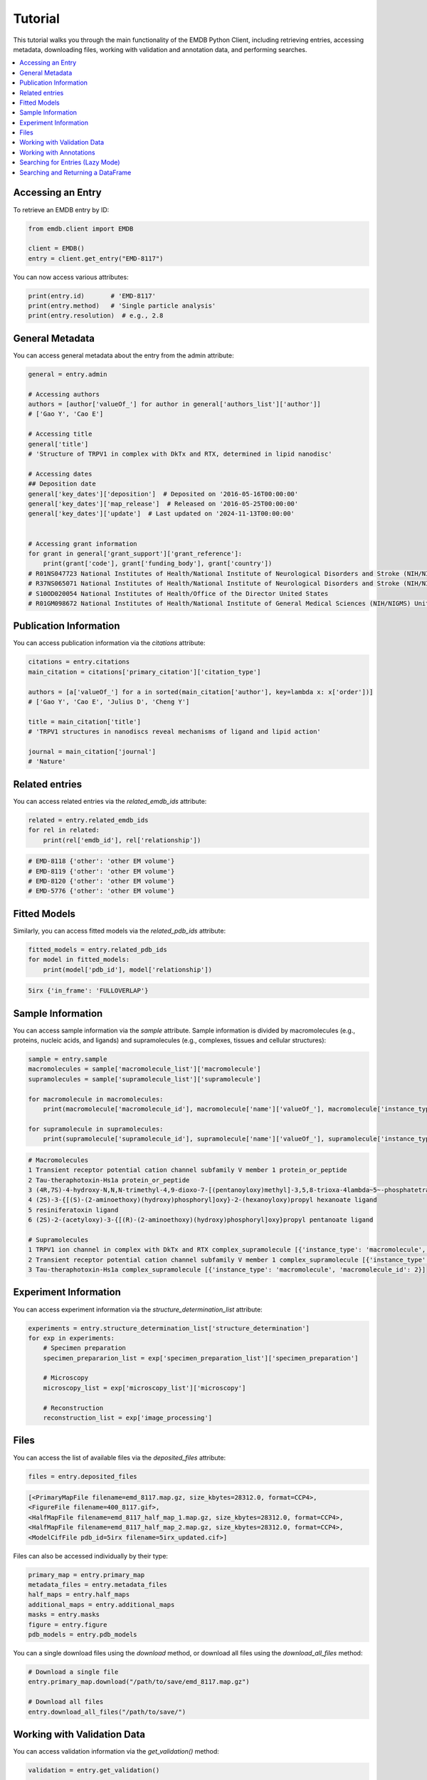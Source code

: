 Tutorial
========

This tutorial walks you through the main functionality of the EMDB Python Client, including retrieving entries, accessing metadata, downloading files, working with validation and annotation data, and performing searches.

.. contents::
   :local:
   :depth: 2

Accessing an Entry
------------------

To retrieve an EMDB entry by ID:

.. code-block:: python

    from emdb.client import EMDB

    client = EMDB()
    entry = client.get_entry("EMD-8117")

You can now access various attributes:

.. code-block:: python

    print(entry.id)       # 'EMD-8117'
    print(entry.method)   # 'Single particle analysis'
    print(entry.resolution)  # e.g., 2.8


General Metadata
----------------
You can access general metadata about the entry from the admin attribute:

.. code-block:: python

    general = entry.admin

    # Accessing authors
    authors = [author['valueOf_'] for author in general['authors_list']['author']]
    # ['Gao Y', 'Cao E']

    # Accessing title
    general['title']
    # 'Structure of TRPV1 in complex with DkTx and RTX, determined in lipid nanodisc'

    # Accessing dates
    ## Deposition date
    general['key_dates']['deposition']  # Deposited on '2016-05-16T00:00:00'
    general['key_dates']['map_release']  # Released on '2016-05-25T00:00:00'
    general['key_dates']['update']  # Last updated on '2024-11-13T00:00:00'


    # Accessing grant information
    for grant in general['grant_support']['grant_reference']:
        print(grant['code'], grant['funding_body'], grant['country'])
    # R01NS047723 National Institutes of Health/National Institute of Neurological Disorders and Stroke (NIH/NINDS) United States
    # R37NS065071 National Institutes of Health/National Institute of Neurological Disorders and Stroke (NIH/NINDS) United States
    # S10OD020054 National Institutes of Health/Office of the Director United States
    # R01GM098672 National Institutes of Health/National Institute of General Medical Sciences (NIH/NIGMS) United States

Publication Information
-----------------------
You can access publication information via the `citations` attribute:

.. code-block:: python

    citations = entry.citations
    main_citation = citations['primary_citation']['citation_type']

    authors = [a['valueOf_'] for a in sorted(main_citation['author'], key=lambda x: x['order'])]
    # ['Gao Y', 'Cao E', 'Julius D', 'Cheng Y']

    title = main_citation['title']
    # 'TRPV1 structures in nanodiscs reveal mechanisms of ligand and lipid action'

    journal = main_citation['journal']
    # 'Nature'


Related entries
---------------

You can access related entries via the `related_emdb_ids` attribute:

.. code-block:: python

    related = entry.related_emdb_ids
    for rel in related:
        print(rel['emdb_id'], rel['relationship'])


.. code-block:: text

    # EMD-8118 {'other': 'other EM volume'}
    # EMD-8119 {'other': 'other EM volume'}
    # EMD-8120 {'other': 'other EM volume'}
    # EMD-5776 {'other': 'other EM volume'}

Fitted Models
-------------
Similarly, you can access fitted models via the `related_pdb_ids` attribute:

.. code-block:: python

    fitted_models = entry.related_pdb_ids
    for model in fitted_models:
        print(model['pdb_id'], model['relationship'])


.. code-block:: text

    5irx {'in_frame': 'FULLOVERLAP'}

Sample Information
------------------

You can access sample information via the `sample` attribute. Sample information is divided by macromolecules (e.g., proteins, nucleic acids, and ligands) and supramolecules (e.g., complexes, tissues and cellular structures):

.. code-block:: python

    sample = entry.sample
    macromolecules = sample['macromolecule_list']['macromolecule']
    supramolecules = sample['supramolecule_list']['supramolecule']

    for macromolecule in macromolecules:
        print(macromolecule['macromolecule_id'], macromolecule['name']['valueOf_'], macromolecule['instance_type'])

    for supramolecule in supramolecules:
        print(supramolecule['supramolecule_id'], supramolecule['name']['valueOf_'], supramolecule['instance_type'], supramolecule['macromolecule_list']['macromolecule'])



.. code-block:: text

    # Macromolecules
    1 Transient receptor potential cation channel subfamily V member 1 protein_or_peptide
    2 Tau-theraphotoxin-Hs1a protein_or_peptide
    3 (4R,7S)-4-hydroxy-N,N,N-trimethyl-4,9-dioxo-7-[(pentanoyloxy)methyl]-3,5,8-trioxa-4lambda~5~-phosphatetradecan-1-aminium ligand
    4 (2S)-3-{[(S)-(2-aminoethoxy)(hydroxy)phosphoryl]oxy}-2-(hexanoyloxy)propyl hexanoate ligand
    5 resiniferatoxin ligand
    6 (2S)-2-(acetyloxy)-3-{[(R)-(2-aminoethoxy)(hydroxy)phosphoryl]oxy}propyl pentanoate ligand

    # Supramolecules
    1 TRPV1 ion channel in complex with DkTx and RTX complex_supramolecule [{'instance_type': 'macromolecule', 'macromolecule_id': 1}, {'instance_type': 'macromolecule', 'macromolecule_id': 2}]
    2 Transient receptor potential cation channel subfamily V member 1 complex_supramolecule [{'instance_type': 'macromolecule', 'macromolecule_id': 1}]
    3 Tau-theraphotoxin-Hs1a complex_supramolecule [{'instance_type': 'macromolecule', 'macromolecule_id': 2}]


Experiment Information
----------------------
You can access experiment information via the `structure_determination_list` attribute:

.. code-block:: python

    experiments = entry.structure_determination_list['structure_determination']
    for exp in experiments:
        # Specimen preparation
        specimen_prepararion_list = exp['specimen_preparation_list']['specimen_preparation']

        # Microscopy
        microscopy_list = exp['microscopy_list']['microscopy']

        # Reconstruction
        reconstruction_list = exp['image_processing']


Files
-----

You can access the list of available files via the `deposited_files` attribute:

.. code-block:: python

    files = entry.deposited_files

.. code-block:: text

    [<PrimaryMapFile filename=emd_8117.map.gz, size_kbytes=28312.0, format=CCP4>,
    <FigureFile filename=400_8117.gif>,
    <HalfMapFile filename=emd_8117_half_map_1.map.gz, size_kbytes=28312.0, format=CCP4>,
    <HalfMapFile filename=emd_8117_half_map_2.map.gz, size_kbytes=28312.0, format=CCP4>,
    <ModelCifFile pdb_id=5irx filename=5irx_updated.cif>]

Files can also be accessed individually by their type:

.. code-block:: python

    primary_map = entry.primary_map
    metadata_files = entry.metadata_files
    half_maps = entry.half_maps
    additional_maps = entry.additional_maps
    masks = entry.masks
    figure = entry.figure
    pdb_models = entry.pdb_models

You can a single download files using the `download` method, or download all files using the `download_all_files` method:

.. code-block:: python

    # Download a single file
    entry.primary_map.download("/path/to/save/emd_8117.map.gz")

    # Download all files
    entry.download_all_files("/path/to/save/")

Working with Validation Data
----------------------------

You can access validation information via the `get_validation()` method:

.. code-block:: python

    validation = entry.get_validation()

    validation.recommended_contour_level
    validation.general.model_map_ratio
    validation.general.model_volume
    validation.general.surface_ratio


.. code-block:: text

    {'recl': 3.5, 'sigma': 3.5}
    {'overlap_to_model': 0.392, 'overlap_to_map': 0.699, 'model_to_map': 1.784}
    {'volume': 209811.7492326317, 'radius': 1.5}
    {'before_masking': 1.118, 'lowpassed': 0.764, 'lowpassed_toraw': 0.684, 'after_masking': 1.106}

You can also access the model validation scores for the entry:

.. code-block:: python

    scores = validation.scores
    atom_inclusion = scores.atom_inclusion
    qscores = scores.qscore
    smoc = scores.smoc
    ccc = scores.ccc

    # These scores return a list per model
    print(qscores)
    # [<EMDBModelScore metric=qscore, pdb_id=5irx, average_color=#7A8484, average_score=0.521>]

    # You can iterate over the residues
    model_qscore = qscores[0]
    for residue in model_qscore.residues:
        print(residue)

.. code-block:: text

    {'chain': 'A', 'position': 335, 'amino_acid': 'THR', 'color': '#7A7D7D', 'score': 0.493}
    {'chain': 'A', 'position': 336, 'amino_acid': 'PRO', 'color': '#7A8C8C', 'score': 0.552}
    {'chain': 'A', 'position': 337, 'amino_acid': 'LEU', 'color': '#7A8383', 'score': 0.517}
    {'chain': 'A', 'position': 338, 'amino_acid': 'ALA', 'color': '#7A7878', 'score': 0.473}
    {'chain': 'A', 'position': 339, 'amino_acid': 'LEU', 'color': '#7A7F7F', 'score': 0.499}
    {'chain': 'A', 'position': 340, 'amino_acid': 'ALA', 'color': '#7A7A7A', 'score': 0.48}
    {'chain': 'A', 'position': 341, 'amino_acid': 'ALA', 'color': '#7A8686', 'score': 0.528}
    {'chain': 'A', 'position': 342, 'amino_acid': 'SER', 'color': '#7A9393', 'score': 0.58}
    {'chain': 'A', 'position': 343, 'amino_acid': 'SER', 'color': '#7A8B8B', 'score': 0.548}
    {'chain': 'A', 'position': 344, 'amino_acid': 'GLY', 'color': '#7A7474', 'score': 0.457}
    {'chain': 'A', 'position': 345, 'amino_acid': 'LYS', 'color': '#7A9F9F', 'score': 0.627}
    ...

The validation graphs can be accessed via the `plots` attribute. You can either fetch the data or plot it directly:

.. code-block:: python

    # Fetch the data
    validation_plots = validation.plots
    # <EMDBValidationPlots density_distribution=True, rawmap_density_distribution=True, rotationally_averaged_power_spectrum=True, rawmap_rotationally_averaged_power_spectrum=True, masked_local_res_histogram=True, unmasked_local_res_histogram=True, fsc=True>

    # Plot the data
    validation_plots.fsc.plot()

Working with Annotations
------------------------

The EMDB cross-references annotations are empowered by `EMICSS <https://www.ebi.ac.uk/emdb/emicss>`_. Annotations are organized as entry-level annotations (e.g., publication, corresponding PDB and EMPIAR entries, etc.) and sample-level (e.g., UniProt identifiers, AlphaFold DB models, etc.) annotations.

Entry level annotations:

* ORCID
* EMPIAR
* PDB

Supramolecule annotation:

* Complex Portal

Macromolecule annotations:

* UniProt
* Pfam
* InterPro
* Gene Ontology (GO)
* CATH
* ChEBI
* ChEMBL
* SCOP2
* DrugBank
* PDBe-Kb
* AlphaFold DB

You can access the annotations via the `get_annotations()` method of the entry:

.. code-block:: python

    annotations = entry.get_annotations()

    annotations.orcid
    # [<ORCIDAnnotation id=0000-0003-1248-1828 sample_id=all provenance=EuropePMC title=Gao Y>, <ORCIDAnnotation id=0000-0001-9535-0369 sample_id=all provenance=EuropePMC title=Cheng Y>]
    annotations.empiar
    # [<EMPIARAnnotation id=EMPIAR-10059 sample_id=all provenance=EMPIAR>]
    annotations.pdb
    # [<PDBAnnotation id=5irx sample_id=all provenance=AUTHOR>]

    annotations.macromolecules[0].uniprot
    # [<UniProtAnnotation id=O35433 sample_id=m1 provenance=EMDB>]

    print(annotations.macromolecules)

.. code-block:: text

    [EMDBMacromoleculeSample(id=1, type='protein', uniprot=[<UniProtAnnotation id=O35433 sample_id=m1 provenance=EMDB>], pfam=[<PfamAnnotation id=PF00023 sample_id=m1 provenance=PDBe title=Ank start=95 end=177>, <PfamAnnotation id=PF00520 sample_id=m1 provenance=PDBe title=Ion_trans start=324 end=566>], interpro=[<InterProAnnotation id=IPR024862 sample_id=m1 provenance=PDBe title=TRPV start=13 end=634>, <InterProAnnotation id=IPR002110 sample_id=m1 provenance=PDBe title=Ankyrin_rpt start=17 end=257>, <InterProAnnotation id=IPR024862 sample_id=m1 provenance=PDBe title=TRPV start=13 end=629>, <InterProAnnotation id=IPR036770 sample_id=m1 provenance=PDBe title=Ankyrin_rpt-contain_sf start=6 end=310>, <InterProAnnotation id=IPR002110 sample_id=m1 provenance=PDBe title=Ankyrin_rpt start=42 end=257>, <InterProAnnotation id=IPR005821 sample_id=m1 provenance=PDBe title=Ion_trans_dom start=330 end=565>, <InterProAnnotation id=IPR008347 sample_id=m1 provenance=PDBe title=TrpV1-4 start=36 end=635>], gene_ontology=[<GeneOntologyAnnotation id=GO:0016020 sample_id=m1 provenance=PDBe title=membrane type=CELLULAR COMPONENT>], gene_ontology_cell=[<GeneOntologyAnnotation id=GO:0016020 sample_id=m1 provenance=PDBe title=membrane type=CELLULAR COMPONENT>], gene_ontology_process=[], gene_ontology_function=[], cath=[], chebi=[], chembl=[], drugbank=[], pdbekb=[<PDBeKbAnnotation id=O35433 sample_id=m1 provenance=UniProtKB>], alphafolddb=[<AlphaFoldDBAnnotation id=O35433 sample_id=m1 provenance=AlphaFold DB>], scop2=[]),
    EMDBMacromoleculeSample(id=2, type='protein', uniprot=[<UniProtAnnotation id=P0CH43 sample_id=m2 provenance=EMDB>], pfam=[], interpro=[], gene_ontology=[<GeneOntologyAnnotation id=GO:0005576 sample_id=m2 provenance=PDBe title=extracellular region type=CELLULAR COMPONENT>, <GeneOntologyAnnotation id=GO:0090729 sample_id=m2 provenance=PDBe title=toxin activity type=MOLECULAR FUNCTION>, <GeneOntologyAnnotation id=GO:0008289 sample_id=m2 provenance=PDBe title=lipid binding type=MOLECULAR FUNCTION>, <GeneOntologyAnnotation id=GO:0099106 sample_id=m2 provenance=PDBe title=ion channel regulator activity type=MOLECULAR FUNCTION>], gene_ontology_cell=[<GeneOntologyAnnotation id=GO:0005576 sample_id=m2 provenance=PDBe title=extracellular region type=CELLULAR COMPONENT>], gene_ontology_process=[], gene_ontology_function=[<GeneOntologyAnnotation id=GO:0090729 sample_id=m2 provenance=PDBe title=toxin activity type=MOLECULAR FUNCTION>, <GeneOntologyAnnotation id=GO:0008289 sample_id=m2 provenance=PDBe title=lipid binding type=MOLECULAR FUNCTION>, <GeneOntologyAnnotation id=GO:0099106 sample_id=m2 provenance=PDBe title=ion channel regulator activity type=MOLECULAR FUNCTION>], cath=[], chebi=[], chembl=[], drugbank=[], pdbekb=[<PDBeKbAnnotation id=P0CH43 sample_id=m2 provenance=UniProtKB>], alphafolddb=[<AlphaFoldDBAnnotation id=P0CH43 sample_id=m2 provenance=AlphaFold DB>], scop2=[]),
    EMDBMacromoleculeSample(id=5, type='ligand', uniprot=[], pfam=[], interpro=[], gene_ontology=[], gene_ontology_cell=[], gene_ontology_process=[], gene_ontology_function=[], cath=[], chebi=[<ChEBIAnnotation id=8809 sample_id=m5 provenance=PDBe-CCD title=resiniferatoxin>], chembl=[<ChEMBLAnnotation id=CHEMBL17976 sample_id=m5 provenance=PDBe-CCD title=resiniferatoxin>], drugbank=[<DrugBankAnnotation id=DB06515 sample_id=m5 provenance=PDBe-CCD title=resiniferatoxin>], pdbekb=[], alphafolddb=[], scop2=[])]

Searching for Entries (Lazy Mode)
---------------------------------

You can search and retrieve entry objects. This is done in a lazy manner, meaning that the search results are not fetched until you iterate over them or access their attributes.
The EMDB search uses Lucene syntax, allowing you to use various keywords and filters. There is a tutorial on the EMDB website that explains how to use the search syntax: https://www.ebi.ac.uk/emdb/documentation/search.
Also refer to the documentation for the list of available search fields: https://www.ebi.ac.uk/emdb/documentation/search/fields.

The example below shows how to retrieve all the entries released in 16/07/2025:

.. code-block:: python

    results = client.search('release_date:"2025-7-16T00:00:00Z"')
    # EMDBSearchResults(entries=[<LazyEMDBEntry EMD-52440>, <LazyEMDBEntry EMD-53168>, <LazyEMDBEntry EMD-62921>, <LazyEMDBEntry EMD-52995>, ...])

    for entry in results:
        print(entry.id, entry.method, entry.resolution)

.. code-block:: text

    EMD-52440 singleParticle 2.8
    EMD-53168 singleParticle 3.2
    EMD-62921 singleParticle 2.39
    EMD-52995 singleParticle 3.3
    EMD-53164 singleParticle 4.4
    EMD-52768 singleParticle 3.0
    EMD-61466 singleParticle 3.6
    EMD-45377 singleParticle 2.55
    EMD-52992 singleParticle 4.2
    EMD-60711 singleParticle 8.63
    ...

Searching and Returning a DataFrame
-----------------------------------

You can also get search results as a Pandas DataFrame:

.. code-block:: python

    df = client.csv_search('release_date:"2025-7-16T00:00:00Z"')
    print(df.head())

.. code-block:: text

        emdb_id structure_determination_method  resolution
    0  EMD-52440                 singleParticle        2.80
    1  EMD-53168                 singleParticle        3.20
    2  EMD-62921                 singleParticle        2.39
    3  EMD-52995                 singleParticle        3.30
    4  EMD-53164                 singleParticle        4.40
